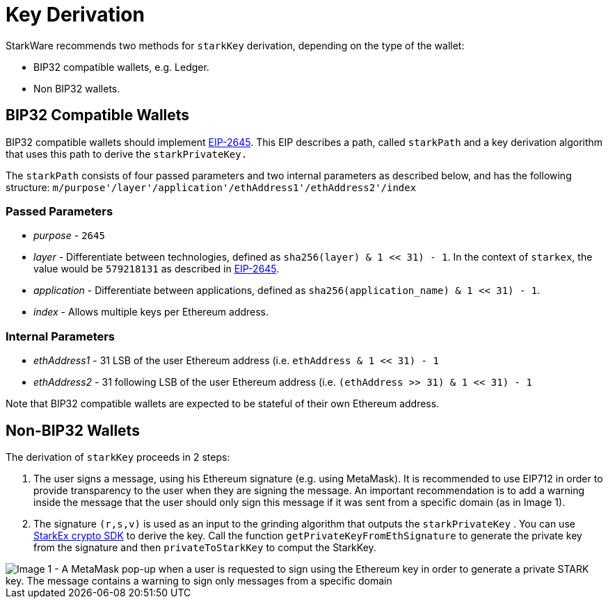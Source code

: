 [id="key_derivation"]
= Key Derivation


StarkWare recommends two methods for `starkKey` derivation, depending on the type of the wallet:

* BIP32 compatible wallets, e.g. Ledger.
* Non BIP32 wallets.

[id="bip32_compatible_wallets"]
== BIP32 Compatible Wallets

BIP32 compatible wallets should implement https://github.com/ethereum/EIPs/blob/master/EIPS/eip-2645.md[EIP-2645]. This EIP describes a path, called `starkPath` and a key derivation algorithm that uses this path to derive the `starkPrivateKey.`

The `starkPath` consists of four passed parameters and two internal parameters as described below, and has the following structure: `m/purpose'/layer'/application'/ethAddress1'/ethAddress2'/index`

[id="passed_parameters"]
=== Passed Parameters

* _purpose_ - `2645`
* _layer_ - Differentiate between technologies, defined as `sha256(layer) & ((1 << 31) - 1))`. In the context of `starkex`, the value would be `579218131` as described in https://github.com/ethereum/EIPs/blob/master/EIPS/eip-2645.md[EIP-2645].
* _application_ - Differentiate between applications, defined as `sha256(application_name) & ((1 << 31) - 1))`.
* _index_ - Allows multiple keys per Ethereum address.

[id="internal_parameters"]
=== Internal Parameters

* _ethAddress1_ - 31 LSB of the user Ethereum address (i.e. `ethAddress & ((1 << 31) - 1))`
* _ethAddress2_ - 31 following LSB of the user Ethereum address (i.e. `(ethAddress >> 31) & ((1 << 31) - 1))`

Note that BIP32 compatible wallets are expected to be stateful of their own Ethereum address.

[id="non_bip32_wallets"]
== Non-BIP32 Wallets

The derivation of `starkKey` proceeds in 2 steps:

. The user signs a message, using his Ethereum signature (e.g. using MetaMask). It is recommended to use EIP712 in order to provide transparency to the user when they are signing the message. An important recommendation is to add a warning inside the message that the user should only sign this message if it was sent from a specific domain (as in Image 1).
. The signature `(r,s,v)` is used as an input to the grinding algorithm that outputs the `starkPrivateKey` . You can use https://www.npmjs.com/package/@starkware-industries/starkware-crypto-utils[StarkEx crypto SDK] to derive the key. Call the function `getPrivateKeyFromEthSignature` to generate the private key from the signature and then `privateToStarkKey` to comput the StarkKey.

image::DeversFi_signin.png[Image 1 - A MetaMask pop-up when a user is requested to sign using the Ethereum key in order to generate a private STARK key. The message contains a warning to sign only messages from a specific domain]

